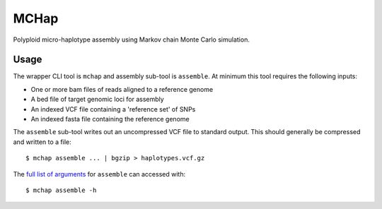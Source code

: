 MCHap
=====

Polyploid micro-haplotype assembly using Markov chain Monte Carlo simulation.

Usage
-----

The wrapper CLI tool is ``mchap`` and assembly sub-tool is ``assemble``.
At minimum this tool requires the following inputs:

- One or more bam files of reads aligned to a reference genome
- A bed file of target genomic loci for assembly
- An indexed VCF file containing a 'reference set' of SNPs
- An indexed fasta file containing the reference genome

The ``assemble`` sub-tool writes out an uncompressed VCF file to standard output.
This should generally be compressed and written to a file:

::

    $ mchap assemble ... | bgzip > haplotypes.vcf.gz


The `full list of arguments`_ for ``assemble`` can accessed with:

::

    $ mchap assemble -h


.. _`full list of arguments`: cli-assemble-help.txt
